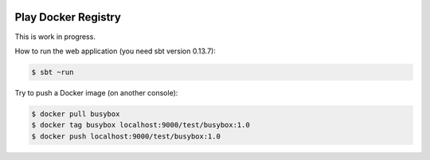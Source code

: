 .. image:: https://travis-ci.org/zalando/docker-registry-play.svg
    :target: https://travis-ci.org/zalando/docker-registry-play

====================
Play Docker Registry
====================

This is work in progress.

How to run the web application (you need sbt version 0.13.7):

.. code-block:: bash

    $ sbt ~run

Try to push a Docker image (on another console):

.. code-block:: bash

    $ docker pull busybox
    $ docker tag busybox localhost:9000/test/busybox:1.0
    $ docker push localhost:9000/test/busybox:1.0
